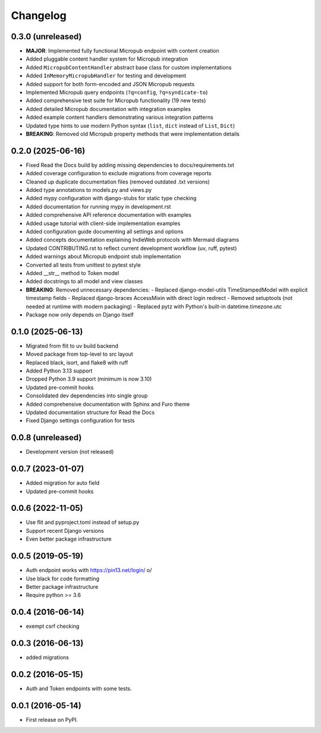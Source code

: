 .. :changelog:

Changelog
=========

0.3.0 (unreleased)
------------------
* **MAJOR**: Implemented fully functional Micropub endpoint with content creation
* Added pluggable content handler system for Micropub integration
* Added ``MicropubContentHandler`` abstract base class for custom implementations
* Added ``InMemoryMicropubHandler`` for testing and development
* Added support for both form-encoded and JSON Micropub requests
* Implemented Micropub query endpoints (``?q=config``, ``?q=syndicate-to``)
* Added comprehensive test suite for Micropub functionality (19 new tests)
* Added detailed Micropub documentation with integration examples
* Added example content handlers demonstrating various integration patterns
* Updated type hints to use modern Python syntax (``list``, ``dict`` instead of ``List``, ``Dict``)
* **BREAKING**: Removed old Micropub property methods that were implementation details

0.2.0 (2025-06-16)
------------------
* Fixed Read the Docs build by adding missing dependencies to docs/requirements.txt
* Added coverage configuration to exclude migrations from coverage reports
* Cleaned up duplicate documentation files (removed outdated .txt versions)
* Added type annotations to models.py and views.py
* Added mypy configuration with django-stubs for static type checking
* Added documentation for running mypy in development.rst
* Added comprehensive API reference documentation with examples
* Added usage tutorial with client-side implementation examples
* Added configuration guide documenting all settings and options
* Added concepts documentation explaining IndieWeb protocols with Mermaid diagrams
* Updated CONTRIBUTING.rst to reflect current development workflow (uv, ruff, pytest)
* Added warnings about Micropub endpoint stub implementation
* Converted all tests from unittest to pytest style
* Added __str__ method to Token model
* Added docstrings to all model and view classes
* **BREAKING**: Removed unnecessary dependencies:
  - Replaced django-model-utils TimeStampedModel with explicit timestamp fields
  - Replaced django-braces AccessMixin with direct login redirect
  - Removed setuptools (not needed at runtime with modern packaging)
  - Replaced pytz with Python's built-in datetime.timezone.utc
* Package now only depends on Django itself

0.1.0 (2025-06-13)
------------------
* Migrated from flit to uv build backend
* Moved package from top-level to src layout
* Replaced black, isort, and flake8 with ruff
* Added Python 3.13 support
* Dropped Python 3.9 support (minimum is now 3.10)
* Updated pre-commit hooks
* Consolidated dev dependencies into single group
* Added comprehensive documentation with Sphinx and Furo theme
* Updated documentation structure for Read the Docs
* Fixed Django settings configuration for tests

0.0.8 (unreleased)
------------------
* Development version (not released)

0.0.7 (2023-01-07)
------------------
* Added migration for auto field
* Updated pre-commit hooks

0.0.6 (2022-11-05)
------------------
* Use flit and pyproject.toml instead of setup.py
* Support recent Django versions
* Even better package infrastructure

0.0.5 (2019-05-19)
------------------
* Auth endpoint works with https://pin13.net/login/ \o/
* Use black for code formatting
* Better package infrastructure
* Require python >= 3.6

0.0.4 (2016-06-14)
------------------
* exempt csrf checking

0.0.3 (2016-06-13)
------------------
* added migrations

0.0.2 (2016-05-15)
------------------
* Auth and Token endpoints with some tests.

0.0.1 (2016-05-14)
------------------
* First release on PyPI.

